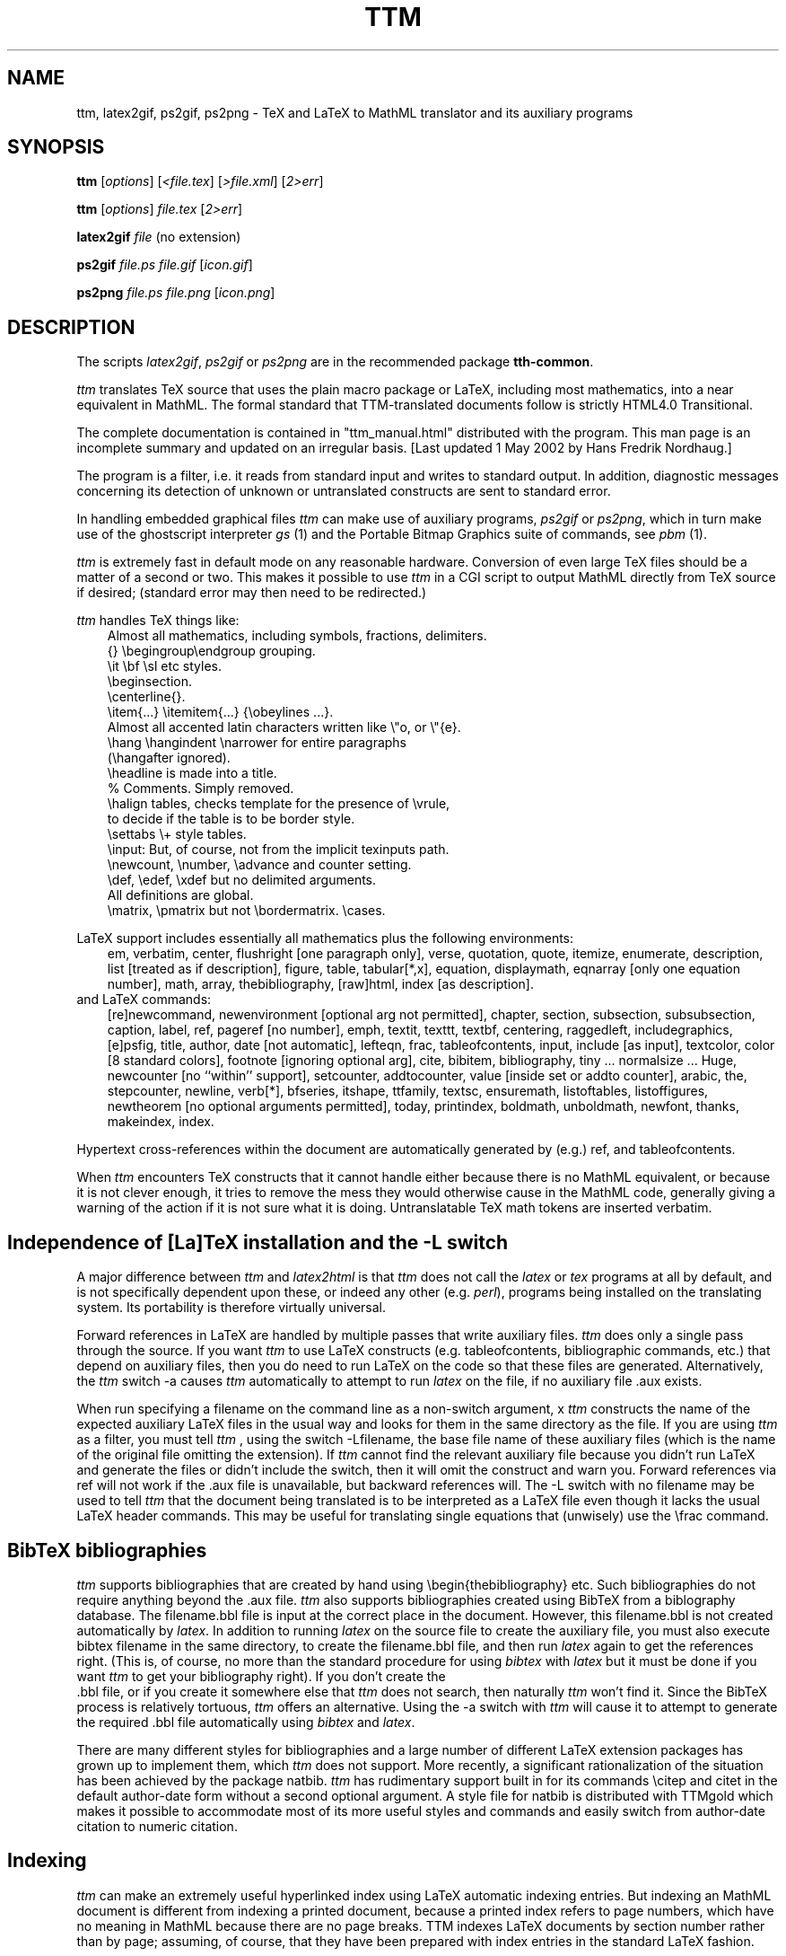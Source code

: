 .TH TTM 1 "1 May 2002" 3.10 "TeX to MathML translator"
.SH NAME
ttm, latex2gif, ps2gif, ps2png \- TeX and LaTeX to MathML translator
and its auxiliary programs
.SH SYNOPSIS
.B ttm
[\fIoptions\fP] [\fI<file.tex\fP] [\fI>file.xml\fP] [\fI2>err\fP]
.sp
.B ttm
[\fIoptions\fP] \fIfile.tex\fP [\fI2>err\fP]
.sp
.B latex2gif
.I file
(no extension)
.sp
.B ps2gif
.I file.ps file.gif
[\fIicon.gif\fP]
.sp
.B ps2png
.I file.ps file.png
[\fIicon.png\fP]
.SH DESCRIPTION
.PP
The scripts
.I latex2gif\fP,
.I ps2gif
or
.I ps2png
are in the
recommended package
.B tth-common\fP.
.PP
.I ttm
translates TeX source that uses the plain macro package or LaTeX,
including most mathematics, into a near equivalent in MathML. The formal
standard that TTM-translated documents follow is strictly HTML4.0
Transitional.
.PP
The complete documentation is contained in "ttm_manual.html" distributed
with the program. This man page is an incomplete summary and updated on an
irregular basis. [Last updated 1 May 2002 by Hans Fredrik Nordhaug.]
.PP
The program is a filter, i.e. it reads from standard input and
writes to standard output. In addition, diagnostic messages concerning
its detection of unknown
or untranslated constructs are sent to standard error.
.PP
In handling embedded graphical files \fIttm\fP
can make use of auxiliary programs, \fI ps2gif\fP or \fIps2png\fP,
which in turn make use of the ghostscript interpreter \fIgs\fP (1)
and the Portable Bitmap Graphics suite of commands, see \fIpbm\fP (1).
.PP
.I ttm
is extremely fast in default mode on any reasonable hardware.
Conversion of even large TeX files should be a matter of a second or
two. This makes it possible to use \fIttm\fP in a CGI script to output
MathML directly from TeX source if desired; (standard error may then
need to be redirected.)
.PP
\fIttm\fP handles TeX things like:
.nf
.in 1i
Almost all mathematics, including symbols, fractions, delimiters.
{} \\begingroup\\endgroup grouping.
\\it \\bf \\sl etc styles.
\\beginsection.
\\centerline{}.
\\item{...} \\itemitem{...} {\\obeylines ...}.
Almost all accented latin characters written like \\"o, or \\"{e}.
\\hang \\hangindent \\narrower for entire paragraphs
(\\hangafter ignored).
\\headline is made into a title.
% Comments. Simply removed.
\\halign tables, checks template for the presence of \\vrule,
to decide if the table is to be border style.
\\settabs \\+ style tables.
\\input: But, of course, not from the implicit texinputs path.
\\newcount, \\number, \\advance and counter setting.
\\def, \\edef, \\xdef but no delimited arguments.
All definitions are global.
\\matrix, \\pmatrix but not \\bordermatrix. \\cases.
.in
.fi
.PP
LaTeX support includes essentially all mathematics plus the following
environments:
.in 1i
em, verbatim, center, flushright [one paragraph only], verse,
quotation, quote, itemize, enumerate, description, list [treated
as if description], figure, table, tabular[*,x], equation,
displaymath, eqnarray [only one equation number], math, array,
thebibliography, [raw]html, index [as description].
.in
.fi
and LaTeX commands:
.in 1i
[re]newcommand, newenvironment [optional arg not permitted], chapter,
section, subsection, subsubsection, caption, label, ref, pageref [no
number], emph, textit, texttt, textbf, centering, raggedleft,
includegraphics, [e]psfig, title, author, date [not automatic],
lefteqn, frac, tableofcontents, input, include [as input], textcolor,
color [8 standard colors], footnote [ignoring optional arg], cite,
bibitem, bibliography, tiny ... normalsize ... Huge, newcounter [no
``within'' support], setcounter, addtocounter, value [inside set or
addto counter], arabic, the, stepcounter, newline, verb[*], bfseries,
itshape, ttfamily, textsc, ensuremath, listoftables, listoffigures,
newtheorem [no optional arguments permitted], today, printindex,
boldmath, unboldmath, newfont, thanks, makeindex, index.
.in
.fi
.PP
Hypertext cross-references within the document are automatically
generated by (e.g.) ref, and tableofcontents.
.PP
When \fIttm\fP encounters TeX constructs that it cannot handle either
because there is no MathML equivalent, or because it is not clever
enough, it tries to remove the mess they would otherwise cause in the
MathML code, generally giving a warning of the action if it is not sure
what it is doing.
Untranslatable TeX math tokens are inserted verbatim.
.SH "Independence of [La]TeX installation and the -L switch"
A major difference between \fIttm\fP and \fIlatex2html\fP is that \fIttm\fP
does not call the \fIlatex\fP or \fItex\fP programs at all by default,
and is not specifically dependent upon these, or indeed any other
(e.g. \fIperl\fP), programs being installed on the translating system.
Its portability is therefore virtually universal.
.PP
Forward references in LaTeX are handled by multiple passes that write
auxiliary files. \fIttm\fP does only a single pass through the source.
If you want \fIttm\fP to use LaTeX constructs (e.g. tableofcontents,
bibliographic commands, etc.) that depend on auxiliary files, then
you do need to run LaTeX on the code so that these files are
generated. Alternatively, the \fIttm\fP switch \-a
causes \fIttm\fP automatically to attempt to run \fIlatex\fP on the file,
if no auxiliary file .aux exists.
.PP
When run specifying a filename on the command line as a non-switch argument,
x \fIttm\fP constructs the name of the expected auxiliary LaTeX files in the
usual way and looks for them in the same directory as the file.
If you are using \fIttm\fP as a filter, you must tell \fIttm\fP , using the
switch \-Lfilename, the base file name of these auxiliary files
(which is the name of the original file omitting the extension). If
\fIttm\fP cannot find the relevant auxiliary file because you didn't
run LaTeX and generate the files or didn't include the switch, then it
will omit the construct and warn you.
Forward references via ref will not work if the .aux file is
unavailable, but backward references will. The \-L switch with no
filename may be used to tell \fIttm\fP that the document being translated
is to be interpreted as a LaTeX file even though it lacks the usual
LaTeX header commands. This may be useful for translating single
equations that (unwisely) use the \\frac command.
.SH "BibTeX bibliographies"
\fIttm\fP supports bibliographies that are created by hand using
\\begin{thebibliography} etc. Such bibliographies do not require
anything beyond the .aux file. \fIttm\fP also supports
bibliographies created using BibTeX from a biblography database. The
filename.bbl file is input at the correct place in the document.
However, this filename.bbl is not created
automatically by \fIlatex\fP. In addition to running \fIlatex\fP on the source
file to create the auxiliary file, you must also execute
bibtex filename in the same directory, to create the
filename.bbl file, and then run \fIlatex\fP again to get the
references right. (This is, of course, no more than the standard
procedure for using \fIbibtex\fP with \fIlatex\fP but it must be done if you
want \fIttm\fP to get your bibliography right). If you don't create the
 .bbl file, or if you create it somewhere else that \fIttm\fP does not
search, then naturally \fIttm\fP won't find it. Since the BibTeX process
is relatively tortuous, \fIttm\fP offers an alternative. Using the \-a
switch with \fIttm\fP will cause it to attempt to generate the required .bbl
file automatically using \fIbibtex\fP and \fIlatex\fP.
.PP
There are many different styles for bibliographies and a large number
of different LaTeX extension packages has grown up to implement
them, which \fIttm\fP does not support. More recently, a significant
rationalization of the situation has been achieved by the package
natbib. \fIttm\fP has rudimentary support built in for its
commands \\citep and citet in the default author-date
form without a second optional argument. A style file for
natbib is distributed with TTMgold which makes it possible to
accommodate most of its more useful styles and commands and easily switch from
author-date citation to numeric citation.
.SH "Indexing"
\fIttm\fP can make an extremely useful hyperlinked index using LaTeX automatic
indexing entries. But indexing an MathML document is different
from indexing a printed document, because a printed index refers to
page numbers, which have no meaning in MathML because there are no page
breaks. TTM indexes LaTeX documents by section number rather
than by page; assuming, of course, that they have been prepared with
index entries in the standard LaTeX fashion.
.PP
\fIttm\fP will construct an index based on the standard LaTeX commands
"\\makeindex" and "\\index{...}", and automatically process it and read it
in when "\\printindex" is encountered. The command line for calling the
makeindex program (not part of this distribution) may be changed using
the
.I -x
switch. For a file without the "\\makeindex" command, ttm will write no
index files, just read in an existing one "file.ind" if it exists.
.SH "Graphics inclusion: epsfbox/includegraphics"
.PP
The standard way in plain TeX to include a graphic is using the epsf
macros. The work is done by \\epsfbox{file.ps} which
.I ttm
can parse. By
default
.I ttm
produces a simple link to such a postscript file, or indeed any format file.
.PP
Optionally TTM can use a more appropriate graphics format, by using
.I ps2gif
or
.I ps2png
to convert the postscript file to a png or gif file, "file.png" or file.gif"
When the switch \-e1 or \-e2 is specified, if
``file.png'', ``file.gif'' or ``file.jpg'' already exists in the same
directory as implied by the reference to ``file.ps'' then no
conversion is done and the file found is used instead. That graphics
file is then automatically either linked (\-e1) or inlined (\-e2) in the
document. If no such file is found, TTM tries to find a postscript
file with extension that starts either .ps or .eps and convert it,
first using ps2png then, if unsuccessful, ps2gif. By popular request,
a third graphics option \-e3 for generating icons is now available.
.PP
The LaTeX command \\includegraphics{...} and the older
\\[e]psfig{file=...} are treated the same as \\epsfbox.
Their optional arguments are ignored.
.SH "Picture Environments"
The picture environment cannot be translated to MathML. Pictures using
the built-in LaTeX commands must be converted to a graphics file such
as a gif or png, and then included using \\includegraphics. The switch \-a,
causes \fIttm\fP to attempt automatic picture conversion using
\fIlatex2gif\fP.
.SH OPTIONS
.TP
.B -a
attempt automatic conversion of picture environments. Default omit.
.TP
.B -c
prefix header "Content-type: text/MathML" (for direct web serving).
.TP
.B -d
disable definitions with delimited arguments. Default enable.
.TP
.BR -e ?
epsfbox handling:
.B -e1
convert figure to png/gif using user-supplied ps2png/ps2gif.
.B -e2
convert and include inline.
.B -e3
as e2 but with icon.
.B -e0
(default) no conversion, just ref.
.TP
.BR -f ?
sets the depth of grouping to which fractions are constructed built-up
.B f5
(default) allows five levels built-up,
.B f0
none,
.B f9
lots.
.TP
.B -g
don't guess an MathML equivalent for font definitions, just remove.
.TP
.B -h
print some help.
.B -?
print usage
.TP
.B -i
use italic font for equations (like TeX). Default roman.
.TP
.B -j?
use index page length ?. Default 20 lines. \-j single column.
.TP
.B -Lfile
tells \fIttm\fP the base file (no extension) for LaTeX auxiliary input.
.TP
.B -n?
MathML title format control. 0 raw. 1 expand macros. 2 expand eqns.
.TP
.B -ppath
specify additional directories (path) to search for input files.
.TP
.B -r
output raw MathML (no preamble or postlude) for inclusion in other MathML.
.TP
.B -t
permit built-up items in textstyle equations. Default in-line items only.
.TP
.B -u
unicode character encoding. (Default iso-8859-1).
.TP
.B -v
give verbose commentary.
.TP
.B -V
even more verbose (for debugging).
.TP
.B -w?
MathML writing style. Default no head/body tags. \-w \-w0 no title.
\-w1 single title only, head/body tags. \-w2 XMathML.
.TP
.B -xmakindxcmd
specify a non-standard makeindex command line.
.TP
.B -y?
equation style: bit 1 compress vertically; bit 2 inline overaccents.

.SH "SEE ALSO"
The ttm manual which is more likely to be up-to-date.
.B http://hutchinson.belmont.ma.us/ttm/manual.cgi
(or preferably your local copy). In addition reading the man pages for
\fIlatex\fP, \fIlatex2html\fP, \fItex\fP and \fImakeindex\fP
might be useful.
.SH "Browser Problems"
\fittm\fP translates (La)TeX into standard MathML and takes account as far as
possible of the idiosyncrasies of the major browsers. Nevertheless,
there are several problems that are associated with the
browsers. Authors and publishers should recognize that these are
not \fittm\fP bugs.
.PP
Many of the most serious difficulties of Mathematics rendering in MathML
are associated with the need for extra symbols. In addition to various
Greek letters and mathematical operators, one needs access to the
glyphs used to build up from parts the large brackets matching the
height of built-up fractions. These symbols are almost universally
present on systems with graphical browsers, which all have a
``Symbol'' font, generally based on that made freely available by
Adobe. The problem lies in accessing the font because of
shortcomings in the browsers and the MathML standards that relate to font use.
.PP
For more information please read the section "Browser Problems" in the
manual.
.SH AUTHOR
.PP
.I ttm
is copyright (c) 1997-2011 Ian Hutchinson (hutch@psfc.mit.edu).
.SH Copyright License
.PP
You are hereby freely licensed to use this software under the terms of
the GNU General Public License, version 2, published by the Free Software
Foundation, a copy of which is enclosed in the file license.txt.

The software comes WITHOUT ANY WARRANTY; without even the implied
warranty of MERCHANTABILITY or FITNESS FOR A PARTICULAR PURPOSE.


 For details see http://hutchinson.belmont.ma.us/ttm/.
.SH ACKNOWLEDGEMENTS
.PP
Many thanks for useful discussions and input to
Robert Curtis, Ken Yap, Paul Gomme, Bruce Lipschultz, Mike Fridberg,
Michael Sanders, Michael Patra, Bryan Anderson, Wolfram Gloger,
Ray Mines, John Murdie, David Johnson, Jonathan Barron, Michael
Hirsch, Jon Nimmo, Alan Flavell, Ron Kumon.
